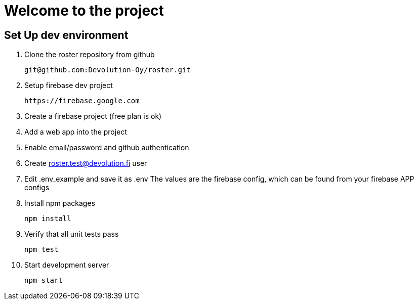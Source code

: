 # Welcome to the project

## Set Up dev environment

1. Clone the roster repository from github

  git@github.com:Devolution-Oy/roster.git 

2. Setup firebase dev project

  https://firebase.google.com

  1. Create a firebase project (free plan is ok)
  2. Add a web app into the project
  3. Enable email/password and github authentication

3. Create roster.test@devolution.fi user

4. Edit .env_example and save it as .env
  The values are the firebase config, which can be found from your firebase APP configs

5. Install npm packages

  npm install


6. Verify that all unit tests pass

  npm test

7. Start development server

  npm start